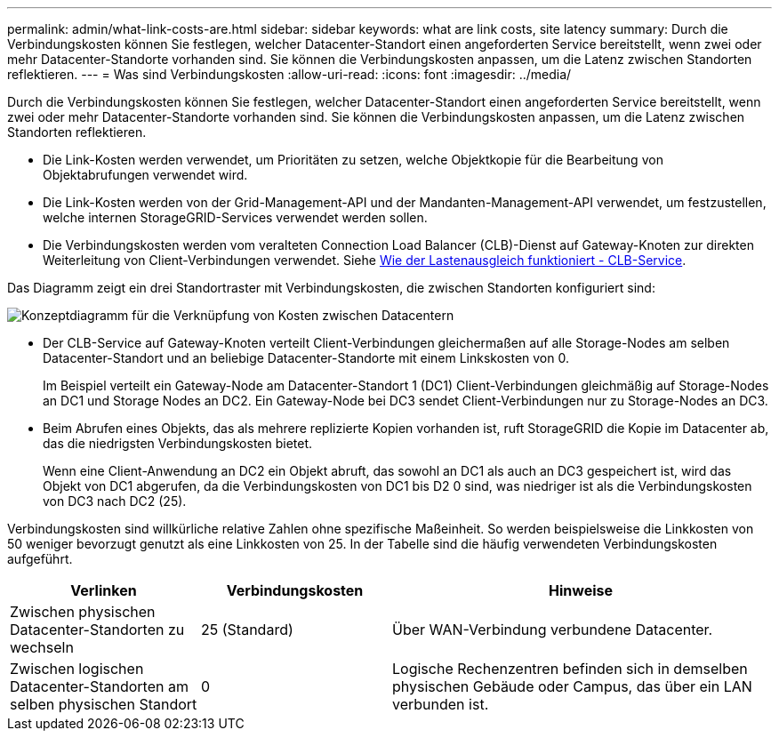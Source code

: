 ---
permalink: admin/what-link-costs-are.html 
sidebar: sidebar 
keywords: what are link costs, site latency 
summary: Durch die Verbindungskosten können Sie festlegen, welcher Datacenter-Standort einen angeforderten Service bereitstellt, wenn zwei oder mehr Datacenter-Standorte vorhanden sind. Sie können die Verbindungskosten anpassen, um die Latenz zwischen Standorten reflektieren. 
---
= Was sind Verbindungskosten
:allow-uri-read: 
:icons: font
:imagesdir: ../media/


[role="lead"]
Durch die Verbindungskosten können Sie festlegen, welcher Datacenter-Standort einen angeforderten Service bereitstellt, wenn zwei oder mehr Datacenter-Standorte vorhanden sind. Sie können die Verbindungskosten anpassen, um die Latenz zwischen Standorten reflektieren.

* Die Link-Kosten werden verwendet, um Prioritäten zu setzen, welche Objektkopie für die Bearbeitung von Objektabrufungen verwendet wird.
* Die Link-Kosten werden von der Grid-Management-API und der Mandanten-Management-API verwendet, um festzustellen, welche internen StorageGRID-Services verwendet werden sollen.
* Die Verbindungskosten werden vom veralteten Connection Load Balancer (CLB)-Dienst auf Gateway-Knoten zur direkten Weiterleitung von Client-Verbindungen verwendet. Siehe xref:how-load-balancing-works-clb-service.adoc[Wie der Lastenausgleich funktioniert - CLB-Service].


Das Diagramm zeigt ein drei Standortraster mit Verbindungskosten, die zwischen Standorten konfiguriert sind:

image::../media/link_costs.gif[Konzeptdiagramm für die Verknüpfung von Kosten zwischen Datacentern]

* Der CLB-Service auf Gateway-Knoten verteilt Client-Verbindungen gleichermaßen auf alle Storage-Nodes am selben Datacenter-Standort und an beliebige Datacenter-Standorte mit einem Linkskosten von 0.
+
Im Beispiel verteilt ein Gateway-Node am Datacenter-Standort 1 (DC1) Client-Verbindungen gleichmäßig auf Storage-Nodes an DC1 und Storage Nodes an DC2. Ein Gateway-Node bei DC3 sendet Client-Verbindungen nur zu Storage-Nodes an DC3.

* Beim Abrufen eines Objekts, das als mehrere replizierte Kopien vorhanden ist, ruft StorageGRID die Kopie im Datacenter ab, das die niedrigsten Verbindungskosten bietet.
+
Wenn eine Client-Anwendung an DC2 ein Objekt abruft, das sowohl an DC1 als auch an DC3 gespeichert ist, wird das Objekt von DC1 abgerufen, da die Verbindungskosten von DC1 bis D2 0 sind, was niedriger ist als die Verbindungskosten von DC3 nach DC2 (25).



Verbindungskosten sind willkürliche relative Zahlen ohne spezifische Maßeinheit. So werden beispielsweise die Linkkosten von 50 weniger bevorzugt genutzt als eine Linkkosten von 25. In der Tabelle sind die häufig verwendeten Verbindungskosten aufgeführt.

[cols="1a,1a,2a"]
|===
| Verlinken | Verbindungskosten | Hinweise 


 a| 
Zwischen physischen Datacenter-Standorten zu wechseln
 a| 
25 (Standard)
 a| 
Über WAN-Verbindung verbundene Datacenter.



 a| 
Zwischen logischen Datacenter-Standorten am selben physischen Standort
 a| 
0
 a| 
Logische Rechenzentren befinden sich in demselben physischen Gebäude oder Campus, das über ein LAN verbunden ist.

|===
